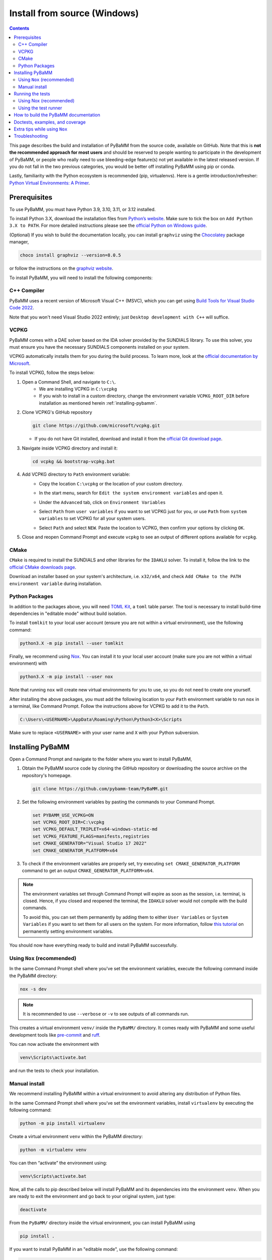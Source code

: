 Install from source (Windows)
=========================================

.. contents::

This page describes the build and installation of PyBaMM from the source code, available on GitHub. Note that this is **not the recommended approach for most users** and should be reserved to people wanting to participate in the development of PyBaMM, or people who really need to use bleeding-edge feature(s) not yet available in the latest released version. If you do not fall in the two previous categories, you would be better off installing PyBaMM using pip or conda.

Lastly, familiarity with the Python ecosystem is recommended (pip, virtualenvs).
Here is a gentle introduction/refresher: `Python Virtual Environments: A Primer <https://realpython.com/python-virtual-environments-a-primer/>`_.


Prerequisites
---------------

To use PyBaMM, you must have Python 3.9, 3.10, 3.11, or 3.12 installed.

To install Python 3.X, download the installation files from `Python’s
website <https://www.python.org/downloads/windows/>`_. Make sure to
tick the box on ``Add Python 3.X to PATH``. For more detailed
instructions please see the `official Python on Windows
guide <https://docs.python.org/3.9/using/windows.html>`__.

(Optional) If you wish to build the documentation locally, you can install ``graphviz`` using the `Chocolatey <https://chocolatey.org/>`_ package manager,

.. code:: bash

	choco install graphviz --version=8.0.5

or follow the instructions on the `graphviz website <https://graphviz.org/download/>`_.

To install PyBaMM, you will need to install the following components:

C++ Compiler
~~~~~~~~~~~~

PyBaMM uses a recent version of Microsoft Visual C++ (MSVC), which you can get using `Build Tools for Visual Studio Code 2022 <https://visualstudio.microsoft.com/downloads/#build-tools-for-visual-studio-2022/>`_.

Note that you won't need Visual Studio 2022 entirely; just ``Desktop development with C++`` will suffice.

.. image:: images-windows-source/pic1-msvc-select.png
	:height: 456px
	:width: 810px
	:scale: 100%
	:alt: Image with the packages to install


VCPKG
~~~~~

PyBaMM comes with a DAE solver based on the IDA solver provided by the SUNDIALS library.
To use this solver, you must ensure you have the necessary SUNDIALS components
installed on your system.

VCPKG automatically installs them for you during the build process. To learn more, look at the `official documentation by Microsoft <https://learn.microsoft.com/en-us/vcpkg/get_started/overview/>`_.

To install VCPKG, follow the steps below:

1. Open a Command Shell, and navigate to ``C:\``.
    * We are installing VCPKG in ``C:\vcpkg``
    * If you wish to install in a custom directory, change the environment variable ``VCPKG_ROOT_DIR`` before installation as mentioned herein :ref:`installing-pybamm`.
2. Clone VCPKG's GitHub repository

   .. code:: bash

	  git clone https://github.com/microsoft/vcpkg.git


   * If you do not have Git installed, download and install it from the `official Git download page <https://git-scm.com/download/win>`_.

3. Navigate inside VCPKG directory and install it:

   .. code:: bash

	  cd vcpkg && bootstrap-vcpkg.bat

4. Add VCPKG directory to ``Path`` environment variable:
    * Copy the location ``C:\vcpkg`` or the location of your custom directory.
    * In the start menu, search for ``Edit the system environment variables`` and open it.
    * Under the ``Advanced`` tab, click on ``Environment Variables``
        .. image:: images-windows-source/pic2-env-var-open.png
			:scale: 70%


    * Select ``Path`` from ``user variables`` if you want to set VCPKG just for you, or use ``Path`` from ``system variables`` to set VCPKG for all your system users.
    	.. image:: images-windows-source/pic3-show-path.png
		    :scale: 50%


    * Select ``Path`` and select ``NEW``. Paste the location to VCPKG, then confirm your options by clicking ``OK``.
    	.. image:: images-windows-source/pic4-save-env-var.png
		  :height: 900px
		  :width: 900px
		  :scale: 70%


5. Close and reopen Command Prompt and execute ``vcpkg`` to see an output of different options available for ``vcpkg``.

CMake
~~~~~

``CMake`` is required to install the SUNDIALS and other libraries for the ``IDAKLU`` solver.
To install it, follow the link to the `official CMake downloads page <https://cmake.org/download/>`_.

Download an installer based on your system's architecture, i.e. ``x32/x64``, and check ``Add CMake to the PATH environment variable`` during installation.

Python Packages
~~~~~~~~~~~~~~~

In addition to the packages above, you will need `TOML Kit <https://tomlkit.readthedocs.io/en/latest/>`_, a ``toml`` table parser. The tool is necessary to install build-time dependencies in "editable mode" without build isolation.

To install ``tomlkit`` to your local user account (ensure you are not within a virtual environment), use the following command:

.. code:: bash

	  python3.X -m pip install --user tomlkit

Finally, we recommend using `Nox <https://nox.thea.codes/en/stable/>`_.
You can install it to your local user account (make sure you are not within a virtual environment) with

.. code:: bash

	  python3.X -m pip install --user nox

Note that running ``nox`` will create new virtual environments for you to use, so you do not need to create one yourself.

After installing the above packages, you must add the following location to your ``Path`` environment variable to run ``nox`` in a terminal, like Command Prompt.
Follow the instructions above for VCPKG to add it to the ``Path``.

.. code::

	C:\Users\<USERNAME>\AppData\Roaming\Python\Python3<X>\Scripts

Make sure to replace ``<USERNAME>`` with your user name and ``X`` with your Python subversion.

.. _installing-pybamm:

Installing PyBaMM
-----------------

Open a Command Prompt and navigate to the folder where you want to install PyBaMM,

1. Obtain the PyBaMM source code by cloning the GitHub repository or downloading the source archive on the repository's homepage.

   .. code:: bash

		  git clone https://github.com/pybamm-team/PyBaMM.git

2. Set the following environment variables by pasting the commands to your Command Prompt.

   .. code-block:: bash

		  set PYBAMM_USE_VCPKG=ON
		  set VCPKG_ROOT_DIR=C:\vcpkg
		  set VCPKG_DEFAULT_TRIPLET=x64-windows-static-md
		  set VCPKG_FEATURE_FLAGS=manifests,registries
		  set CMAKE_GENERATOR="Visual Studio 17 2022"
		  set CMAKE_GENERATOR_PLATFORM=x64

3. To check if the environment variables are properly set, try executing ``set CMAKE_GENERATOR_PLATFORM`` command to get an output ``CMAKE_GENERATOR_PLATFORM=x64``.

.. note::

	The environment variables set through Command Prompt will expire as soon as the session, i.e. terminal, is closed. Hence, if you closed and reopened the terminal, the ``IDAKLU`` solver would not compile with the build commands.

	To avoid this, you can set them permanently by adding them to either ``User Variables`` or ``System Variables`` if you want to set them for all users on the system. For more information, follow `this tutorial <https://phoenixnap.com/kb/windows-set-environment-variable#ftoc-heading-4>`_ on permanently setting environment variables.

You should now have everything ready to build and install PyBaMM successfully.

Using ``Nox`` (recommended)
~~~~~~~~~~~~~~~~~~~~~~~~~~~

In the same Command Prompt shell where you've set the environment variables, execute the following command inside the PyBaMM directory:

.. code:: text

	nox -s dev

.. note::
	It is recommended to use ``--verbose`` or ``-v`` to see outputs of all commands run.

This creates a virtual environment ``venv/`` inside the ``PyBaMM/`` directory.
It comes ready with PyBaMM and some useful development tools like `pre-commit <https://pre-commit.com/>`_ and `ruff <https://beta.ruff.rs/docs/>`_.

You can now activate the environment with

.. code:: text

	venv\Scripts\activate.bat

and run the tests to check your installation.

Manual install
~~~~~~~~~~~~~~

We recommend installing PyBaMM within a virtual environment to avoid altering any distribution of Python files.

In the same Command Prompt shell where you've set the environment variables, install ``virtualenv`` by executing the following command:

.. code:: bash

   python -m pip install virtualenv

Create a virtual environment ``venv`` within the PyBaMM directory:

.. code:: bash

   python -m virtualenv venv

You can then “activate” the environment using:

.. code:: text

   venv\Scripts\activate.bat

Now, all the calls to pip described below will install PyBaMM and its
dependencies into the environment ``venv``. When you are ready to exit
the environment and go back to your original system, just type:

.. code:: bash

   deactivate


From the ``PyBaMM/`` directory inside the virtual environment, you can install PyBaMM using

.. code:: bash

	  pip install .

If you want to install PyBaMM in an "editable mode", use the following command:

.. code:: bash

	  pip install -e .

If you intend to contribute to the development of PyBaMM, it is convenient to
install in "editable mode", along with all the optional dependencies and useful
tools for development and documentation.

Due to the ``--no-build-isolation`` flag in the "editable mode" command, you first need to install the build-time dependencies inside the virtual environment:

.. code:: bash

	pip install scikit-build-core==0.10.3 pybind11

You can now install PyBaMM in "editable mode" for development using the following commands:

.. code:: bash

	  pip install --no-build-isolation --config-settings=editable.rebuild=true -ve .[all,dev,docs]

Before you start contributing to PyBaMM, please read the `contributing
guidelines <https://github.com/pybamm-team/PyBaMM/blob/develop/CONTRIBUTING.md>`__.

Running the tests
-----------------

Using Nox (recommended)
~~~~~~~~~~~~~~~~~~~~~~~

You can use ``Nox`` to run the unit tests and example notebooks in isolated virtual environments.

Make sure to install ``graphviz`` using the `Chocolatey <https://chocolatey.org/>`_ package manager or by following the instructions on the `graphviz website <https://graphviz.org/download/>`_ to pass all the tests. Otherwise, you can safely ignore the failed tests needing ``graphviz``.

The default command

.. code:: bash

	nox

will run pre-commit and run the unit tests.
This can take several minutes.

To just run the unit tests, use

.. code:: bash

	nox -s unit

Similarly, to run the integration tests, use

.. code:: bash

	nox -s integration

Finally, to run the unit and the integration suites sequentially, use

.. code:: bash

	nox -s tests

Using the test runner
~~~~~~~~~~~~~~~~~~~~~~

You can run unit tests for PyBaMM inside the virtual environment using

.. code:: bash

	  # in the PyBaMM/ directory
	  python run-tests.py --unit


The above starts a sub-process using the current python interpreter (i.e. using your current
Python environment) and run the unit tests. This can take a few minutes.

You can also use the test runner to run the doctests:

.. code:: bash

	  python run-tests.py --doctest

There is more to the PyBaMM test runner. To see a list of all options, type

.. code:: bash

	  python run-tests.py --help

How to build the PyBaMM documentation
-------------------------------------

The documentation is built using

.. code:: bash

	  nox -s docs

This will build the documentation and serve it locally (thanks to `sphinx-autobuild <https://github.com/GaretJax/sphinx-autobuild>`_) for preview.
The preview will be updated automatically following changes.

Doctests, examples, and coverage
--------------------------------

``Nox`` can also be used to run doctests, run examples, and generate a coverage report using:

- ``nox -s examples``: Run the Jupyter notebooks in ``docs/source/examples/notebooks/``.
- ``nox -s examples -- <path-to-notebook-1.ipynb> <path-to_notebook-2.ipynb>``: Run specific Jupyter notebooks.
- ``nox -s scripts``: Run the example scripts in ``examples/scripts/``.
- ``nox -s doctests``: Run doctests.
- ``nox -s coverage``: Measure current test coverage and generate a coverage report.
- ``nox -s quick``: Run integration tests, unit tests, and doctests sequentially.

Extra tips while using ``Nox``
------------------------------

Here are some additional useful commands you can run with ``Nox``:

- ``--verbose or -v``: Enables verbose mode, providing more detailed output during the execution of Nox sessions.
- ``--list or -l``: Lists all available Nox sessions and their descriptions.
- ``--stop-on-first-error``: Stops the execution of Nox sessions immediately after the first error or failure occurs.
- ``--envdir <path>``: Specifies the directory where Nox creates and manages the virtual environments used by the sessions. In this case, the directory is set to ``<path>``.
- ``--install-only``: Skips the test execution and only performs the installation step defined in the Nox sessions.
- ``--nocolor``: Disables the color output in the console during the execution of Nox sessions.
- ``--report output.json``: Generates a JSON report of the Nox session execution and saves it to the specified file, in this case, "output.json".
- ``nox -s docs --non-interactive``: Builds the documentation without serving it locally (using ``sphinx-build`` instead of ``sphinx-autobuild``).

Troubleshooting
---------------

**Problem:** I ran a ``nox``/python build command and encountered ``Configuring incomplete, errors occurred!`` error.

**Solution:** This can occur when the environment variables are improperly set in the terminal.

1. Make sure you've set environment variables before running any ``nox``/python build command.
2. Try running the build command again in the same terminal.

**Problem:** I have made edits to source files in PyBaMM, but these are
not being used when I run my Python script.

**Solution:** Make sure you have installed PyBaMM using the ``-e`` flag, like so:

.. code:: bash

	pip install -ve .

If you want to install to contribute to PyBaMM, use this command:

.. code:: bash

	pip install --no-build-isolation --config-settings=editable.rebuild=true -ve .[all,dev,docs]

These commands set the installed location of the
source files to your current directory.
